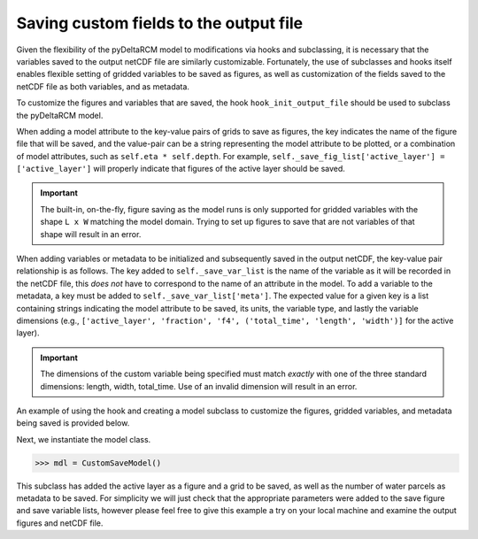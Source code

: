 Saving custom fields to the output file
=======================================

Given the flexibility of the pyDeltaRCM model to modifications via hooks and subclassing, it is necessary that the variables saved to the output netCDF file are similarly customizable.
Fortunately, the use of subclasses and hooks itself enables flexible setting of gridded variables to be saved as figures, as well as customization of the fields saved to the netCDF file as both variables, and as metadata.

To customize the figures and variables that are saved, the hook ``hook_init_output_file`` should be used to subclass the pyDeltaRCM model.

When adding a model attribute to the key-value pairs of grids to save as figures, the key indicates the name of the figure file that will be saved, and the value-pair can be a string representing the model attribute to be plotted, or a combination of model attributes, such as ``self.eta * self.depth``.
For example, ``self._save_fig_list['active_layer'] = ['active_layer']`` will properly indicate that figures of the active layer should be saved.

.. important::

    The built-in, on-the-fly, figure saving as the model runs is only supported for gridded variables with the shape ``L x W`` matching the model domain.
    Trying to set up figures to save that are not variables of that shape will result in an error.

When adding variables or metadata to be initialized and subsequently saved in the output netCDF, the key-value pair relationship is as follows.
The key added to ``self._save_var_list`` is the name of the variable as it will be recorded in the netCDF file, this *does not* have to correspond to the name of an attribute in the model.
To add a variable to the metadata, a key must be added to ``self._save_var_list['meta']``.
The expected value for a given key is a list containing strings indicating the model attribute to be saved, its units, the variable type, and lastly the variable dimensions (e.g., ``['active_layer', 'fraction', 'f4', ('total_time', 'length', 'width')]`` for the active layer).

.. important::

    The dimensions of the custom variable being specified must match *exactly* with one of the three standard dimensions: length, width, total_time.
    Use of an invalid dimension will result in an error.

An example of using the hook and creating a model subclass to customize the figures, gridded variables, and metadata being saved is provided below.

.. doctest::

    >>> import pyDeltaRCM

    >>> class CustomSaveModel(pyDeltaRCM.DeltaModel):
    ...     """A subclass of DeltaModel to save custom figures and variables.
    ...
    ...     This subclass modifies the list of variables and figures used to
    ...     initialize the netCDF file and save figures and grids before the
    ...     output file is setup and initial conditions are plotted.
    ...     """
    ...     def __init__(self, input_file=None, **kwargs):
    ...
    ...         # inherit base DeltaModel methods
    ...         super().__init__(input_file, **kwargs)
    ...
    ...     def hook_init_output_file(self):
    ...         """Add non-standard grids, figures and metadata to be saved."""
    ...         # save a figure of the active layer each save_dt
    ...         self._save_fig_list['active_layer'] = ['active_layer']
    ...
    ...         # save the active layer grid each save_dt w/ a short name
    ...         self._save_var_list['actlay'] = ['active_layer', 'fraction',
    ...                                          'f4', ('total_time',
    ...                                                 'length', 'width')]
    ...
    ...         # save number of water parcels w/ a long name
    ...         self._save_var_list['meta']['water_parcels'] = ['Np_water',
    ...                                                         'parcels',
    ...                                                         'i8', ()]

Next, we instantiate the model class.

.. code::

    >>> mdl = CustomSaveModel()


.. doctest::
    :hide:

    >>> with pyDeltaRCM.shared_tools._docs_temp_directory() as output_dir:
    ...     mdl = CustomSaveModel(out_dir=output_dir)


This subclass has added the active layer as a figure and a grid to be saved, as well as the number of water parcels as metadata to be saved.
For simplicity we will just check that the appropriate parameters were added to the save figure and save variable lists, however please feel free to give this example a try on your local machine and examine the output figures and netCDF file.

.. doctest::

    >>> 'active_layer' in mdl._save_fig_list
    True

    >>> print(mdl._save_fig_list)
    {'active_layer': ['active_layer']}

    >>> print(mdl._save_var_list)
    {'meta': {'water_parcels': ['Np_water', 'parcels', 'i8', ()]}, 'actlay': ['active_layer', 'fraction', 'f4', ('total_time', 'length', 'width')]}
